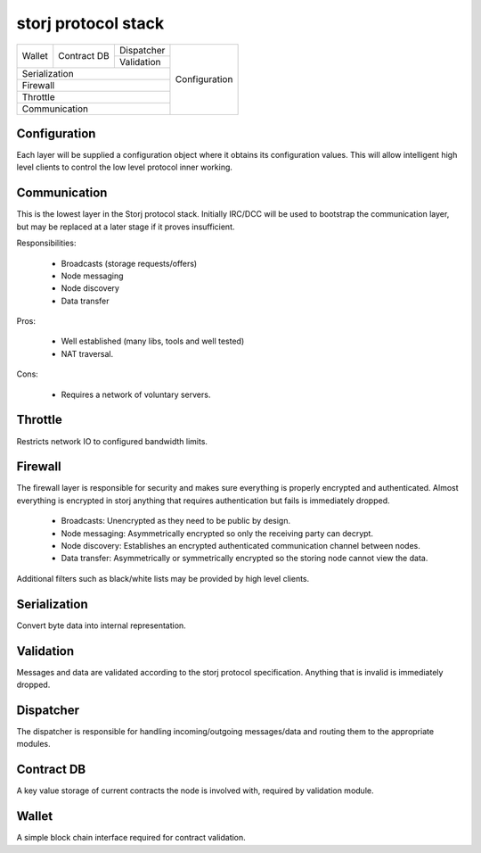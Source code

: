 ====================
storj protocol stack
====================


+--------+---------------+---------------+---------------+
|        |               | Dispatcher    |               |
| Wallet | Contract DB   +---------------+               |
|        |               | Validation    | Configuration |
+--------+---------------+---------------+               |
| Serialization                          |               |
+----------------------------------------+               |
| Firewall                               |               |
+----------------------------------------+               |
| Throttle                               |               |
+----------------------------------------+               |
| Communication                          |               |
+----------------------------------------+---------------+


Configuration
=============

Each layer will be supplied a configuration object where it obtains its
configuration values. This will allow intelligent high level clients to control
the low level protocol inner working.


Communication
=============

This is the lowest layer in the Storj protocol stack. Initially IRC/DCC will
be used to bootstrap the communication layer, but may be replaced at a later
stage if it proves insufficient.

Responsibilities:

 * Broadcasts (storage requests/offers)
 * Node messaging
 * Node discovery
 * Data transfer

Pros:

 * Well established (many libs, tools and well tested)
 * NAT traversal.

Cons:

 * Requires a network of voluntary servers.


Throttle
========

Restricts network IO to configured bandwidth limits.


Firewall
========

The firewall layer is responsible for security and makes sure everything is
properly encrypted and authenticated. Almost everything is encrypted in storj
anything that requires authentication but fails is immediately dropped.

 * Broadcasts: Unencrypted as they need to be public by design.
 * Node messaging: Asymmetrically encrypted so only the receiving party can decrypt.
 * Node discovery: Establishes an encrypted authenticated communication channel between nodes.
 * Data transfer: Asymmetrically or symmetrically encrypted so the storing node cannot view the data.

Additional filters such as black/white lists may be provided by high level clients.


Serialization
=============

Convert byte data into internal representation.


Validation
==========

Messages and data are validated according to the storj protocol specification.
Anything that is invalid is immediately dropped.


Dispatcher
==========

The dispatcher is responsible for handling incoming/outgoing messages/data and routing them to the appropriate modules.


Contract DB
===========

A key value storage of current contracts the node is involved with, required by validation module.


Wallet
======

A simple block chain interface required for contract validation.
